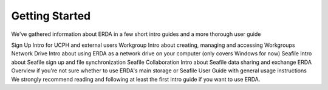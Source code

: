 Getting Started
===============

We've gathered information about ERDA in a few short intro guides and a more thorough user guide

Sign Up Intro for UCPH and external users
Workgroup Intro about creating, managing and accessing Workgroups
Network Drive Intro about using ERDA as a network drive on your computer (only covers Windows for now)
Seafile Intro about Seafile sign up and file synchronization
Seafile Collaboration Intro about Seafile data sharing and exchange
ERDA Overview if you're not sure whether to use ERDA's main storage or Seafile
User Guide with general usage instructions
We strongly recommend reading and following at least the first intro guide if you want to use ERDA.
